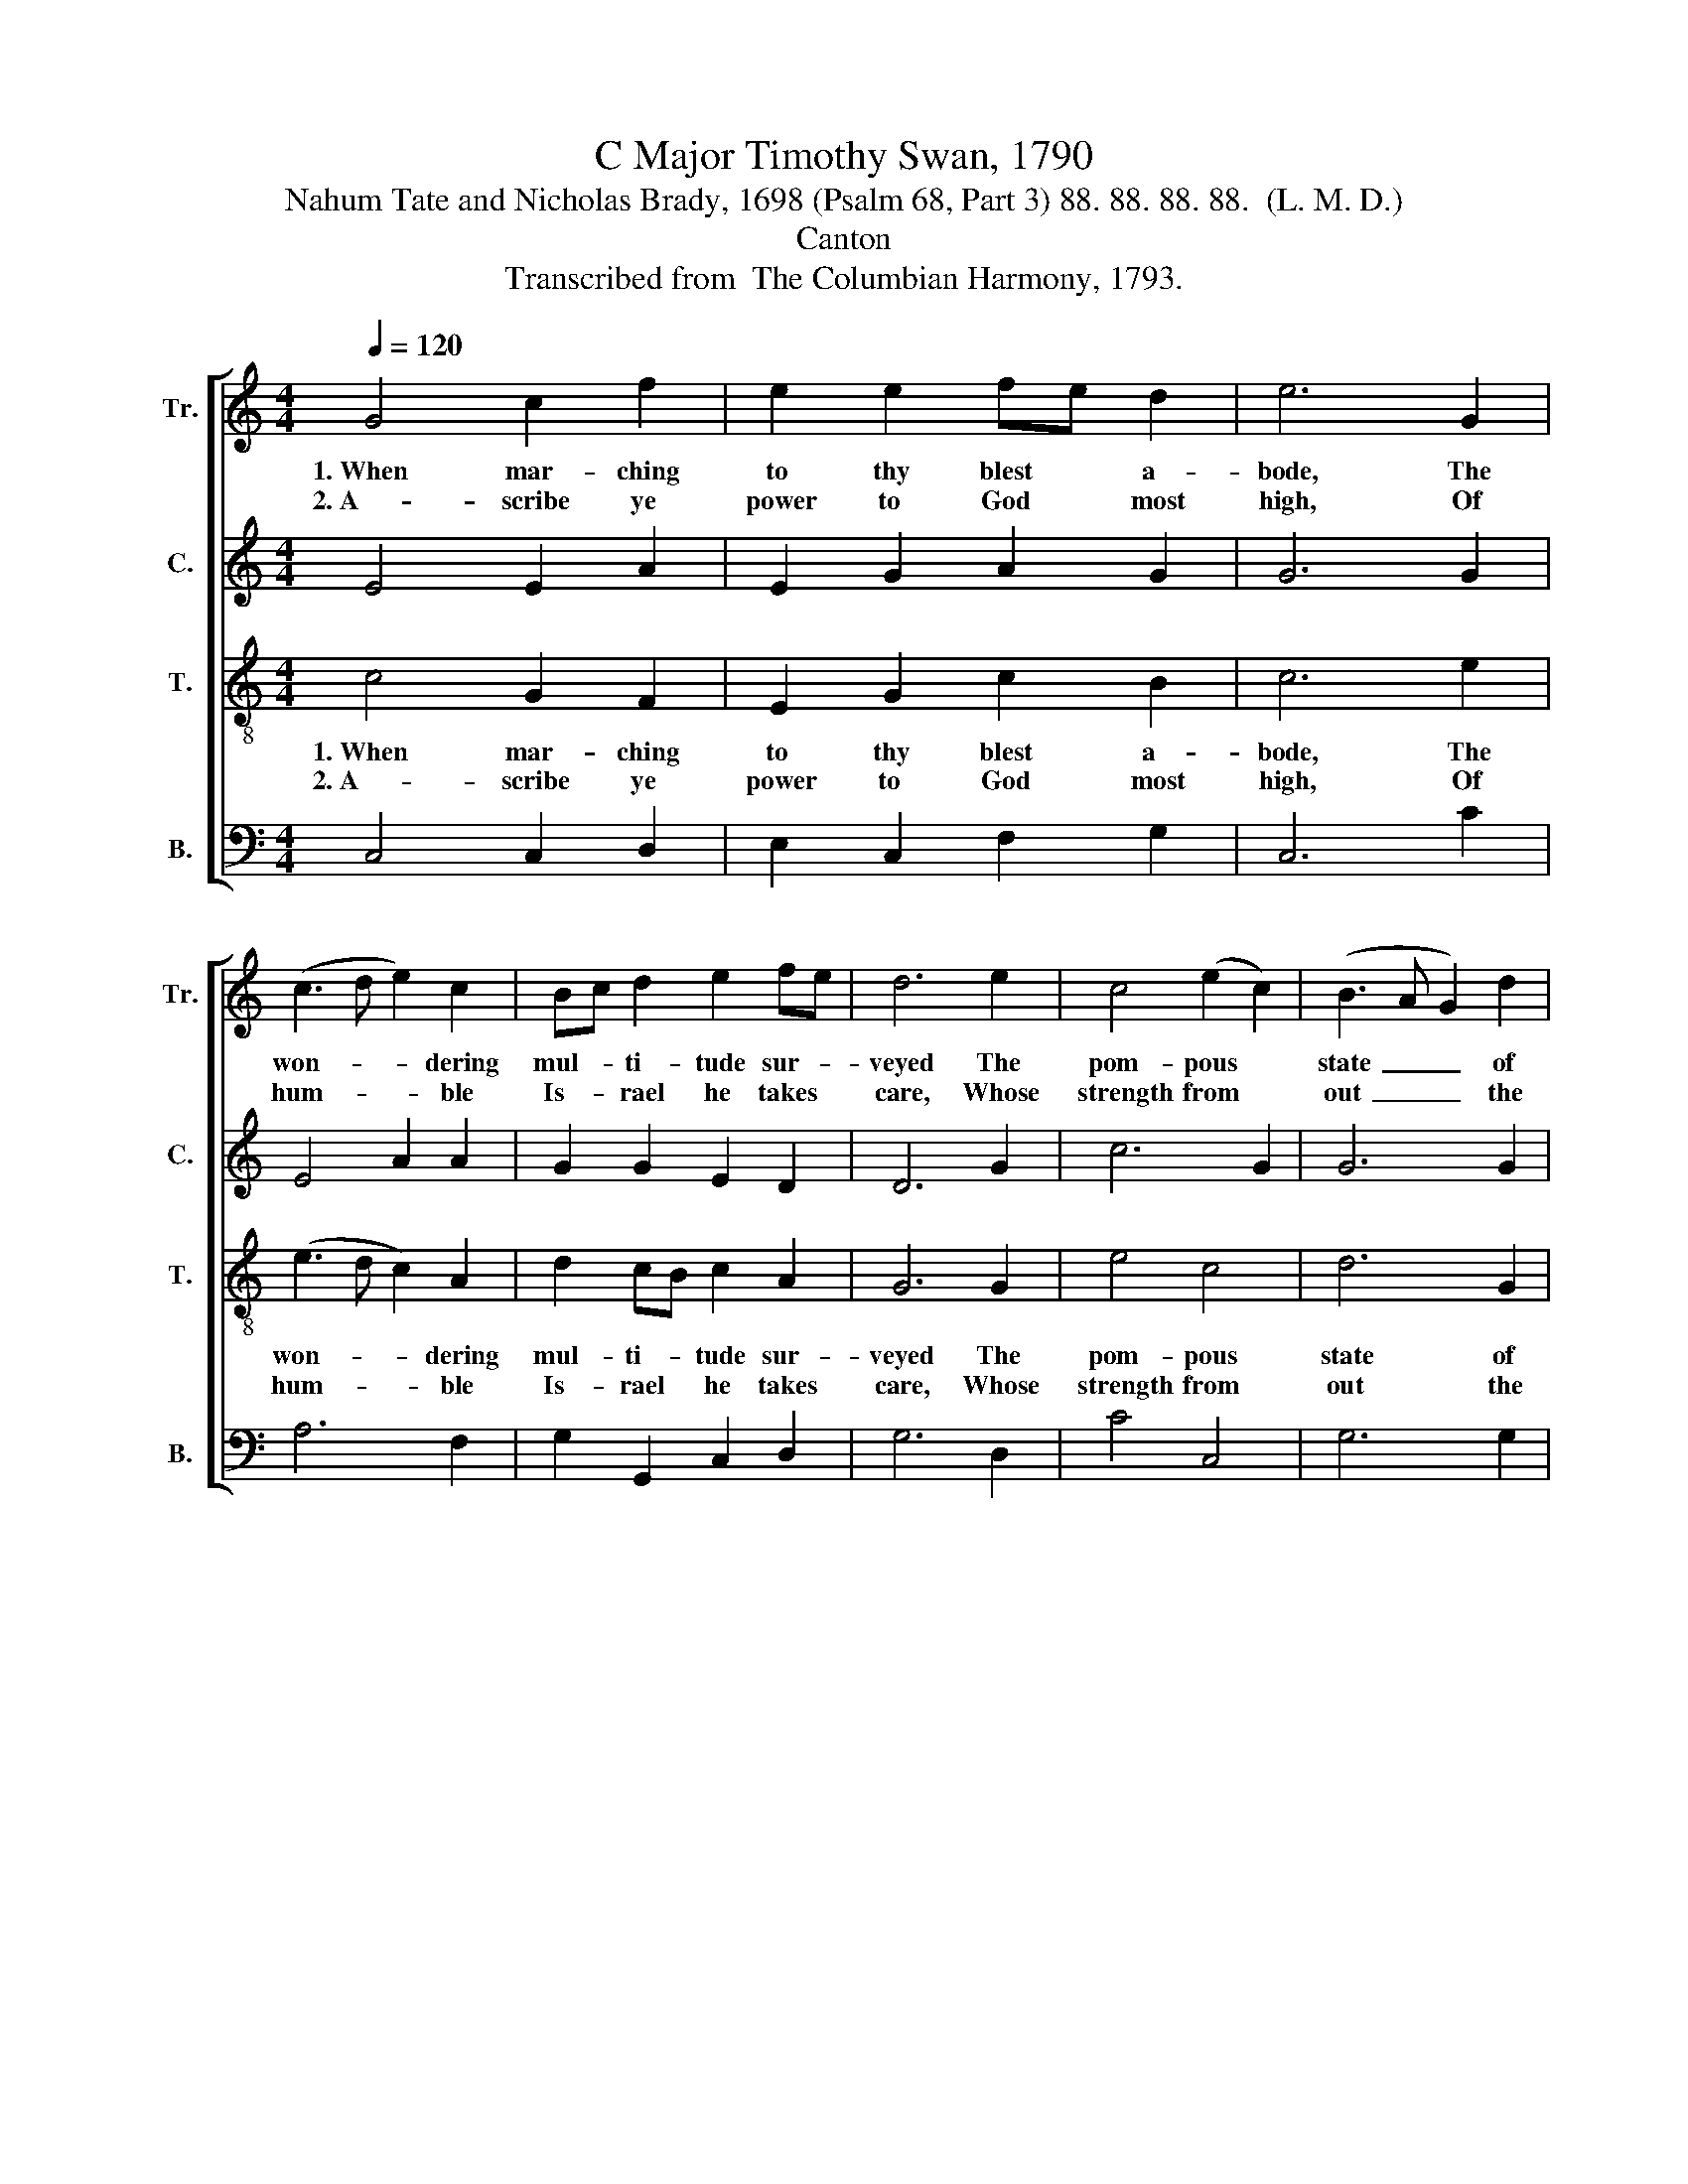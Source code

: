 X:1
T:C Major Timothy Swan, 1790
T:Nahum Tate and Nicholas Brady, 1698 (Psalm 68, Part 3) 88. 88. 88. 88.  (L. M. D.)
T:Canton
T:Transcribed from  The Columbian Harmony, 1793.
%%score [ 1 2 3 4 ]
L:1/8
Q:1/4=120
M:4/4
K:C
V:1 treble nm="Tr." snm="Tr."
V:2 treble nm="C." snm="C."
V:3 treble-8 nm="T." snm="T."
V:4 bass nm="B." snm="B."
V:1
 G4 c2 f2 | e2 e2 fe d2 | e6 G2 | (c3 d e2) c2 | Bc d2 e2 fe | d6 e2 | c4 (e2 c2) | (B3 A G2) d2 | %8
w: 1.~When mar- ching|to thy blest * a-|bode, The|won- * * dering|mul- * ti- tude sur- *|veyed The|pom- pous *|state~ _ _ of|
w: 2.~A- scribe ye|power to God * most|high, Of|hum- * * ble|Is- * rael he takes *|care, Whose|strength from *|out~ _ _ the|
 e4 (e2 c2) | f6 ed | (c2 de g2 G2 | A6) c2 | B2 G2 c2 d2 | c8 | z8 | z8 | z8 | z8 | e8 | %19
w: thee, our *|God, In *|robes~ _ _ _ _|_ of|ma- jes- ty ar-|rayed.|||||Sweet-|
w: dus- ky *|sky Darts *|shi- * * * *|* ning|ter- rors through the|air.|||||How|
 e2 e2 e2 e2 | c2 c2 c2 c2 | d2 d2 d2 d2 | B2 G2 G4 | z4 (c2 e2) | (c2 A2) (A2 G2) | A6 Bc | %26
w: sing- ing Le- vites|led the van, Loud|in- stru- ments brought|up the rear;|Be- *|tween * both *|troops a *|
w: dread- ful are the|sa- cred courts Where|God has fixed his|earth- ly throne;|His *|strength * his *|fee- ble *|
 (d2 B2) (G2 E2) | G6 z2 | z8 | z8 | z8 | z8 | z8 | z8 | z8 | f8 | (edcB A2) G2 | e>d cB A2 G2 | %38
w: vir- * gin *|train||||||||Sweet-|sing- * * * * ing|Le- * vites * led the|
w: saints * sup- *|ports;||||||||How|dread- * * * * ful|are * the * sa- cred|
 d6 d2 | e2 dc B2 G2 | f2 f2 f2 d2 | G>A Bc d2 d2 | d>c B>A G2 B2 | c2 gf e2 d2 | (c4 B2) G2 | %45
w: van, Loud|in- stru- * ments brought|up the rear; Be-|tween * both * troops a|vir- * gin * train With|voice and * tim- brel|charmed~ _ the|
w: courts Where|God has * fixed his|earth- ly throne; His|strength * his * fee- ble|saints * sup- * ports: To|God give * praise, and|him~ _ a-|
 G8 |] %46
w: ear.|
w: lone.|
V:2
 E4 E2 A2 | E2 G2 A2 G2 | G6 G2 | E4 A2 A2 | G2 G2 E2 D2 | D6 G2 | c6 G2 | G6 G2 | E6 E2 | A6 A2 | %10
w: ||||||||||
w: ||||||||||
 (G2 A2 G2 FE | F6) G2 | E2 D2 C2 D2 | E8 | (G2 E2) E2 E2 | (E2 DC D2) D2 | (E2 A2 A2) G2 | G8 | %18
w: ||||Sweet- * sing- ing|Le- * * * vites|led~ _ _ the|van,|
w: ||||How * dread- ful|are * * * the|sa- * * cred|courts|
 G8 | G6 E2 | A4 (G2 E2) | F4 (F2 A2) | G8 | z8 | z8 | z8 | z8 | z8 | z8 | z8 | z8 | z8 | z8 | z8 | %34
w: Loud|in- stru-|ments brought *|up the *|rear;||||||||||||
w: Where|God has|fixed his *|earth- ly *|throne;||||||||||||
 E8 | (AGFE F2) A2 | G2 G2 c2 G2 | E4 G4 | G2 G2 G4 | (G2 F2) E2 G2 | A6 A2 | E2 E2 G2 G2 | %42
w: Sweet-|sing- * * * * ing|Le- vites led the|van, Loud|in- stru- ments|brought * up the|rear; Be-|tween both troops a|
w: How|dread- * * * * ful|are the sa- cred|courts Where|God has fixed|his * earth- ly|throne; His|strength his fee- ble|
 G2 G2 G2 G2 | Gc cG EF G2 | (A2 G4) G2 | E8 |] %46
w: vir- gin train With|voice * and * tim- * brel|charmed * the|ear.|
w: saints sup- ports: To|God * give * praise * and|him * a-|lone.|
V:3
 c4 G2 F2 | E2 G2 c2 B2 | c6 e2 | (e3 d c2) A2 | d2 cB c2 A2 | G6 G2 | e4 c4 | d6 G2 | g4 e4 | %9
w: 1.~When mar- ching|to thy blest a-|bode, The|won- * * dering|mul- ti- * tude sur-|veyed The|pom- pous|state of|thee, our|
w: 2.~A- scribe ye|power to God most|high, Of|hum- * * ble|Is- rael * he takes|care, Whose|strength from|out the|dus- ky|
 c6 cd | (e2 dc d2 de | d6) ef | g2 g2 G2 GA | G8 | z8 | z8 | z8 | z8 | g8 | (g3 f e2) e2 | %20
w: God, in *|robes~ _ _ _ _ _|_ of *|ma- jes- ty ar- *|rayed.|||||Loud|in- * * stru-|
w: sky Darts *|shi- * * * * *|* ning *|ter- rors through the *|air.|||||Where|God * * has|
 e4 (e2 g2) | (a2 f2) d4 | d8 | z8 | z8 | z8 | z8 | z4 z2 G2 | (c3 d c2) e2 | (d4 ec) A2 | %30
w: ments brought *|up * the|rear;|||||With|voice * * and|tim- * * brel|
w: fixed his *|earth- * ly|throne;|||||To|God * * give|praise, * * and|
 (c4 ec) A2 | G8 | z8 | d8 | (cBAG c2) e2 | A2 A2 fe dc | B4 (e2 g2) | cB AG d2 d2 | B2 G2 G4 | %39
w: charmed * * the|ear.||Sweet-|sing- * * * * ing|Le- vites led * the *|van, Loud *|in- * stru- * ments brought|up the rear;|
w: him * * a-|lone.||How|dread- * * * * ful|are the sa- * cred *|courts Where *|God * has * fixed his|earth- ly throne;|
 (E2 G2) c2 B2 | (A4 f4) | e4 d2 c2 | B6 d2 | ed ef g2 g2 | e6 d2 | c8 |] %46
w: Be- * tween both|troops *|a vir- gin|train With|voice * and * tim- brel|charmed the|ear.|
w: His * strength his|fee- *|ble saints sup-|ports: To|God * give * praise, and|him a-|lone.|
V:4
 C,4 C,2 D,2 | E,2 C,2 F,2 G,2 | C,6 C2 | A,6 F,2 | G,2 G,,2 C,2 D,2 | G,6 D,2 | C4 C,4 | G,6 G,2 | %8
w: ||||||||
w: ||||||||
 (E,2 D,C, E,2) E,2 | F,6 A,2 | (C2 B,A, G,2 F,E, | D,6) C,2 | E,2 G,2 G,2 G,,2 | C,8 | z8 | z8 | %16
w: ||||||||
w: ||||||||
 z8 | z8 | C8 | (E3 D C2) C2 | A,4 C4 | D4 D,4 | G,8 | z8 | z8 | z8 | z8 | z8 | z8 | z8 | z8 | z8 | %32
w: ||||||||||||||||
w: ||||||||||||||||
 C8 | (G,A,G,A, B,2) G,2 | E,2 E,2 C2 C,2 | D,4 D,4 | E,F, G,E, C,4 | E,4 G,2 G,2 | G,8 | %39
w: Sweet-|sing- * * * * ing|Le- vites led the|van, Loud|in- * stru- * ments|brought up the|rear;|
w: How|dread- * * * * ful|are the sa- cred|courts Where|God * has * fixed|his earth- ly|throne;|
 C,4 E,2 E,2 | (F,3 E, D,2) D,2 | (E,2 C,2 G,2) G,2 | G,6 G,2 | C2 C2 CB, A,G, | %44
w: Be- tween both|troops~ _ _ a|vir- * * gin|train With|voice and tim- * brel *|
w: His strength his|fee- * * ble|saints~ _ _ sup-|ports: To|God give praise, * and *|
"^______________________________________________________\nEdited by B. C. Johnston, 2016\nMeasure 13, Treble: third note changed from B to C." (A,2 C2 E,2) G,2 | %45
w: charmed~ _ _ the|
w: him * * a-|
 C,8 |] %46
w: ear.|
w: lone.|

